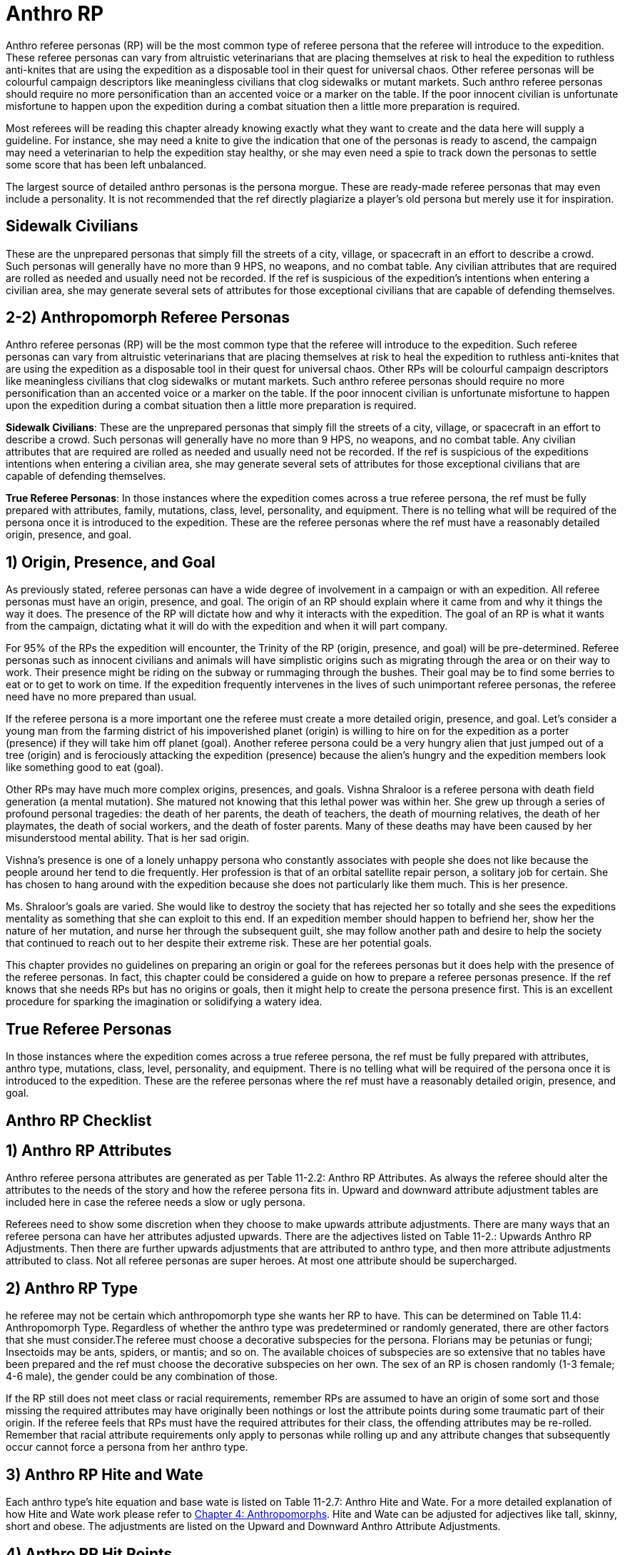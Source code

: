 = Anthro RP

Anthro referee personas (RP) will be the most common type of referee persona that the referee will introduce to the expedition.
These referee personas can vary from altruistic veterinarians that are placing themselves at risk to heal the expedition to ruthless anti-knites that are using the expedition as a disposable tool in their quest for universal chaos.
Other referee personas will be colourful campaign descriptors like meaningless civilians that clog sidewalks or mutant markets.
Such anthro referee personas should require no more personification than an accented voice or a marker on the table.
If the poor innocent civilian is unfortunate misfortune to happen upon the expedition during a combat situation then a little more preparation is required.

Most referees will be reading this chapter already knowing exactly what they want to create and the data here will supply a guideline.
For instance, she may need a knite to give the indication that one of the personas is ready to ascend, the campaign may need a veterinarian to help the expedition stay healthy, or she may even need a spie to track down the personas to settle some score that has been left unbalanced.

The largest source of detailed anthro personas is the persona morgue.
These are ready-made referee personas that may even include a personality.
It is not recommended that the ref directly plagiarize a player's old persona but merely use it for inspiration.

== Sidewalk Civilians

These are the unprepared personas that simply fill the streets of a city, village, or spacecraft in an effort to describe a crowd.
Such personas will generally have no more than 9 HPS, no weapons, and no combat table.
Any civilian attributes that are required are rolled as needed and usually need not be recorded.
If the ref is suspicious of the expedition's intentions when entering a civilian area, she may generate several sets of attributes for those exceptional civilians that are capable of defending themselves.

== 2-2) Anthropomorph Referee Personas

Anthro referee personas (RP) will be the most common type that the referee will introduce to the expedition.
Such referee personas can vary from altruistic veterinarians that are placing themselves at risk to heal the expedition to ruthless anti-knites that are using the expedition as a disposable tool in their quest for universal chaos.
Other RPs will be colourful campaign descriptors like meaningless civilians that clog sidewalks or mutant markets.
Such anthro referee personas should require no more personification than an accented voice or a marker on the table.
If the poor innocent civilian is unfortunate misfortune to happen upon the expedition during a combat situation then a little more preparation is required.

*Sidewalk Civilians*: These are the unprepared personas that simply fill the streets of a city, village, or spacecraft in an effort to describe a crowd.
Such personas will generally have no more than 9 HPS, no weapons, and no combat table.
Any civilian attributes that are required are rolled as needed and usually need not be recorded.
If the ref is suspicious of the expeditions intentions when entering a civilian area, she may generate several sets of attributes for those exceptional civilians that are capable of defending themselves.

*True Referee Personas*: In those instances where the expedition comes across a true referee persona, the ref must be fully prepared with attributes, family, mutations, class, level, personality, and equipment.
There is no telling what will be required of the persona once it is introduced to the expedition.
These are the referee personas where the ref must have a reasonably detailed origin, presence, and goal.


== 1) Origin, Presence, and Goal

As previously stated, referee personas can have a wide degree of involvement in a campaign or with an expedition.
All referee personas must have an origin, presence, and goal.
The origin of an RP should explain where it came from and why it things the way it does.
The presence of the RP will dictate how and why it interacts with the expedition.
The goal of an RP is what it wants from the campaign, dictating what it will do with the expedition and when it will part company.

For 95% of the RPs the expedition will encounter, the Trinity of the RP (origin, presence, and goal) will be pre-determined.
Referee personas such as innocent civilians and animals will have simplistic origins such as migrating through the area or on their way to work.
Their presence might be riding on the subway or rummaging through the bushes.
Their goal may be to find some berries to eat or to get to work on time.
If the expedition frequently intervenes in the lives of such unimportant referee personas, the referee need have no more prepared than usual.

If the referee persona is a more important one the referee must create  a more detailed origin, presence, and goal.
Let's consider a young man from the farming district of his impoverished planet (origin) is willing to hire on for the expedition as a porter (presence) if they will take him off planet (goal).
Another referee persona could be a very hungry alien that just jumped out of a tree (origin) and is ferociously attacking the expedition (presence) because the alien's hungry and the expedition members look like something good to eat (goal).

Other RPs may have much more complex origins, presences, and goals.
Vishna Shraloor is a referee persona with death field generation (a mental mutation).
She matured not knowing that this lethal power was within her.
She grew up through a series of profound personal tragedies: the death of her parents, the death of teachers, the death of mourning relatives, the death of her playmates, the death of social workers, and the death of foster parents.
Many of these deaths may have been caused by her misunderstood mental ability.
That is her sad origin.

Vishna's presence is one of a lonely unhappy persona who constantly associates with people she does not like because the people around her tend to die frequently.
Her profession is that of an orbital satellite repair person, a solitary job for certain.
She has chosen to hang around with the expedition because she does not particularly like them much.
This is her presence.

Ms. Shraloor's goals are varied.
She would like to destroy the society that has rejected her so totally and she sees the expeditions mentality as something that she can exploit to this end.
If an expedition member should happen to befriend her, show her the nature of her mutation, and nurse her through the subsequent guilt, she may follow another path and desire to help the society that continued to reach out to her despite their extreme risk.
These are her potential goals.

This chapter provides no guidelines on preparing an origin or goal for the referees personas but it does help with the presence of the referee personas.
In fact, this chapter could be considered a guide on how to prepare a referee personas presence.
If the ref knows that she needs RPs but has no origins or goals, then it might help to create the persona presence first.
This is an excellent procedure for sparking the imagination or solidifying a watery idea.

// insert table 253

// insert table 254

// insert table 255










== True Referee Personas

In those instances where the expedition comes across a true referee persona, the ref must be fully prepared with attributes, anthro type, mutations, class, level, personality, and equipment.
There is no telling what will be required of the persona once it is introduced to the expedition.
These are the referee personas where the ref must have a reasonably detailed origin, presence, and goal.

== Anthro RP Checklist

// insert table 274

== 1) Anthro RP Attributes

Anthro referee persona attributes are generated as per Table 11-2.2: Anthro RP Attributes.
As always the referee should alter the attributes to the needs of the story and how the referee persona fits in.
Upward and downward attribute adjustment tables are included here in case the referee needs a slow or ugly persona.

Referees need to show some discretion when they choose to make upwards attribute adjustments.
There are many ways that an referee persona can have her attributes adjusted upwards.
There are the adjectives listed on Table 11-2.: Upwards Anthro RP Adjustments.
Then there are further upwards adjustments that are attributed to anthro type, and then more attribute adjustments attributed to class.
Not all referee personas are super heroes.
At most one attribute should be supercharged.

// insert table 275

// insert table 276

// insert table 277+++<figure id="attachment_9635" aria-describedby="caption-attachment-9635" style="width: 300px" class="wp-caption aligncenter">+++[.size-medium.wp-image-9635] image::https://i0.wp.com/expgame.com/wp-content/uploads/2018/05/aquarium_not_aquarian-300x200.png?resize=300%2C200[studiostoks stock illustration modified HM,300]+++<figcaption id="caption-attachment-9635" class="wp-caption-text">+++This is an aquarium not an aquarian.+++</figcaption>++++++</figure>+++

== 2) Anthro RP Type

he referee may not be certain which anthropomorph type she wants her RP to have.
This can be determined on Table 11.4: Anthropomorph Type.
Regardless of whether the anthro type was predetermined or randomly generated, there are other factors that she must consider.The referee must choose a decorative subspecies for the persona.
Florians may be petunias or fungi;
Insectoids may be ants, spiders, or mantis;
and so on.
The available choices of subspecies are so extensive that no tables have been prepared and the ref must choose the decorative subspecies on her own.
The sex of an RP is chosen randomly (1-3 female;
4-6 male), the gender could be any combination of those.

// insert table 278

If the RP still does not meet class or racial requirements, remember RPs are assumed to have an origin of some sort and those missing the required attributes may have originally been nothings or lost the attribute points during some traumatic part of their origin.
If the referee feels that RPs must have the required attributes for their class, the offending attributes may be re-rolled.
Remember that racial attribute requirements only apply to personas while rolling up and any attribute changes that subsequently occur cannot force a persona from her anthro type.

// insert table 279

== 3) Anthro RP Hite and Wate

Each anthro type's hite equation and base wate is listed on Table 11-2.7: Anthro Hite and Wate.
For a more detailed explanation of how Hite and Wate work please refer to http://expgame.com/?page_id=101[Chapter 4: Anthropomorphs].
Hite and Wate can be adjusted for adjectives like tall, skinny, short and obese.
The adjustments are listed on the Upward and Downward Anthro Attribute Adjustments.

// insert table 280

== 4) Anthro RP Hit Points

A referee persona's Hit Points (HPS) maximum is determined the same as any other anthro persona.
The HPS Max are determined by the persona's CON attribute.
As the referee has more and more anthro RPs succumb violently to the paranoia of player personas there may be a desire to give all their referee persona's high CONs and the upward attribute adjustment of Resilient.
Don't bother.
If the referee cannot keep her referee personas out of combat by role playing there will be no amount of hit points that will keep her alive.

*Hit Points Maximum = (1/2 CON x d8) + CON*

The persona's CON attribute plays an important role in determining the persona's HPS Max.
The referee persona's HPS Max is determined by rolling d8s.
A referee should roll 1d8 for every two points of Con.
The total of these d8s comprises a large component of the HPS.
The referee persona's HPS are then adjusted by her CON attribute.
For every 1 point of CON the persona has, 1 hit point is added to the HPS Max.

== 5) Anthro RP Age

The age range of the anthro referee persona is first determined on Table 11-2.8: Anthro RP Age Category.
Then the exact age in years depending on the anthro type an age range is determined from Table 11-2.9: Anthro RP Age by making the die roll indicated on the Table 11-2.9.

// insert table 281

// insert table 282

== 6) Anthro RP Social Standing

This is an optional attribute.
It is only essential for the persona class nothing.
Social Standing (SS) rolled on a d1000 and the players CHA is added to the roll.
Social Standing can be upward (famous) or downward (shunned) adjusted as per Table 11-2.3 and Table 11-2.4.

== 7) Anthro RP Mutations

Mutations can simply be chosen from Chapter 55 or Chapter 56 to create the anthro referee persona that is desired.
If randomness is ruling the creation of this referee persona.
If the referee would like the anthro RP to be more likely to mutate she can halve the 1d100 die roll, therefore doubling the chance of mutations.

// insert table 283

== 8) Anthro RP Movement Rate

Movement rate for anthro referee personas is determined in the same fashion as for player personas.
The upwards (fast) and the downwards (slow) attribute modifiers can alter the movement rate of the referee persona.

// insert table 284

== 9) Anthro RP Armour Rating

Personal body armour is a perverse form of self-defense.
It is designed to protect someone who cannot, or will not, avoid combat situations.
It is as much an instrument of violence as any weapon.
The best way to avoid taking damage from combat is to avoid combat, but many personas happily wade into any altercation they can find or create.The body armour described in this chapter is mundane, or non-artifact, armour.
Artifact armour is described in http://expgame.com/?page_id=331[Chapter 42: Armour], and includes things like force fields, laser reflection, and powered armour.
Mundane armour is not as exciting as artifact armour, and it is usually cumbersome, uncomfortable and difficult to put on.#

*Anthro Armour Rating (AR) = 500 plus six times DEX*




== 9) Referee Persona Name

Often the most important part of a referee persona is its name.
The description of a humanoid may be glossed over and that of an aliens forgotten completely but the name will always be remembered.
The players will recall an RPs name before they will remember her personality, dress, or special abilities.
There is no question that a referee personas name is much more important to the campaign than that of an expedition persona.
Often an RPs name will have some significance, like a veterinarian named Ivy Blodgett or a melancholic nothing named Sue Siedal.

Robots are more difficult to name because there is some unwritten rule that they must have letters and numbers in their names, like: QT, oicur12, unit 42, or SNOO-KM series.
Remember the more insane the robot, the more free willed it is and the more likely that it will have named itself.
Additional names that the referee may be required to produce for an RP robot are manufacturers name, model line, and unit name.

Alien families are fun to name.
The referee will often be naming an entire family as well as the specific species member that she has created.
A helpful hint in naming alien families is to avoid personification.
No self-respecting space-faring family would call itself the Obese Ones,
or the Furry Ones.
If such alien properties are important to an alien family (which they might well be), translations can mean anything the referee likes and the Vojing Dur
may translate into Obese Ones
but in that aliens tongue (if they have tongues) human
might translate into scrawny geeks.
Always keep in mind that these creatures are alien and alien sounding words that reflect the alien are the most useful and fun.

